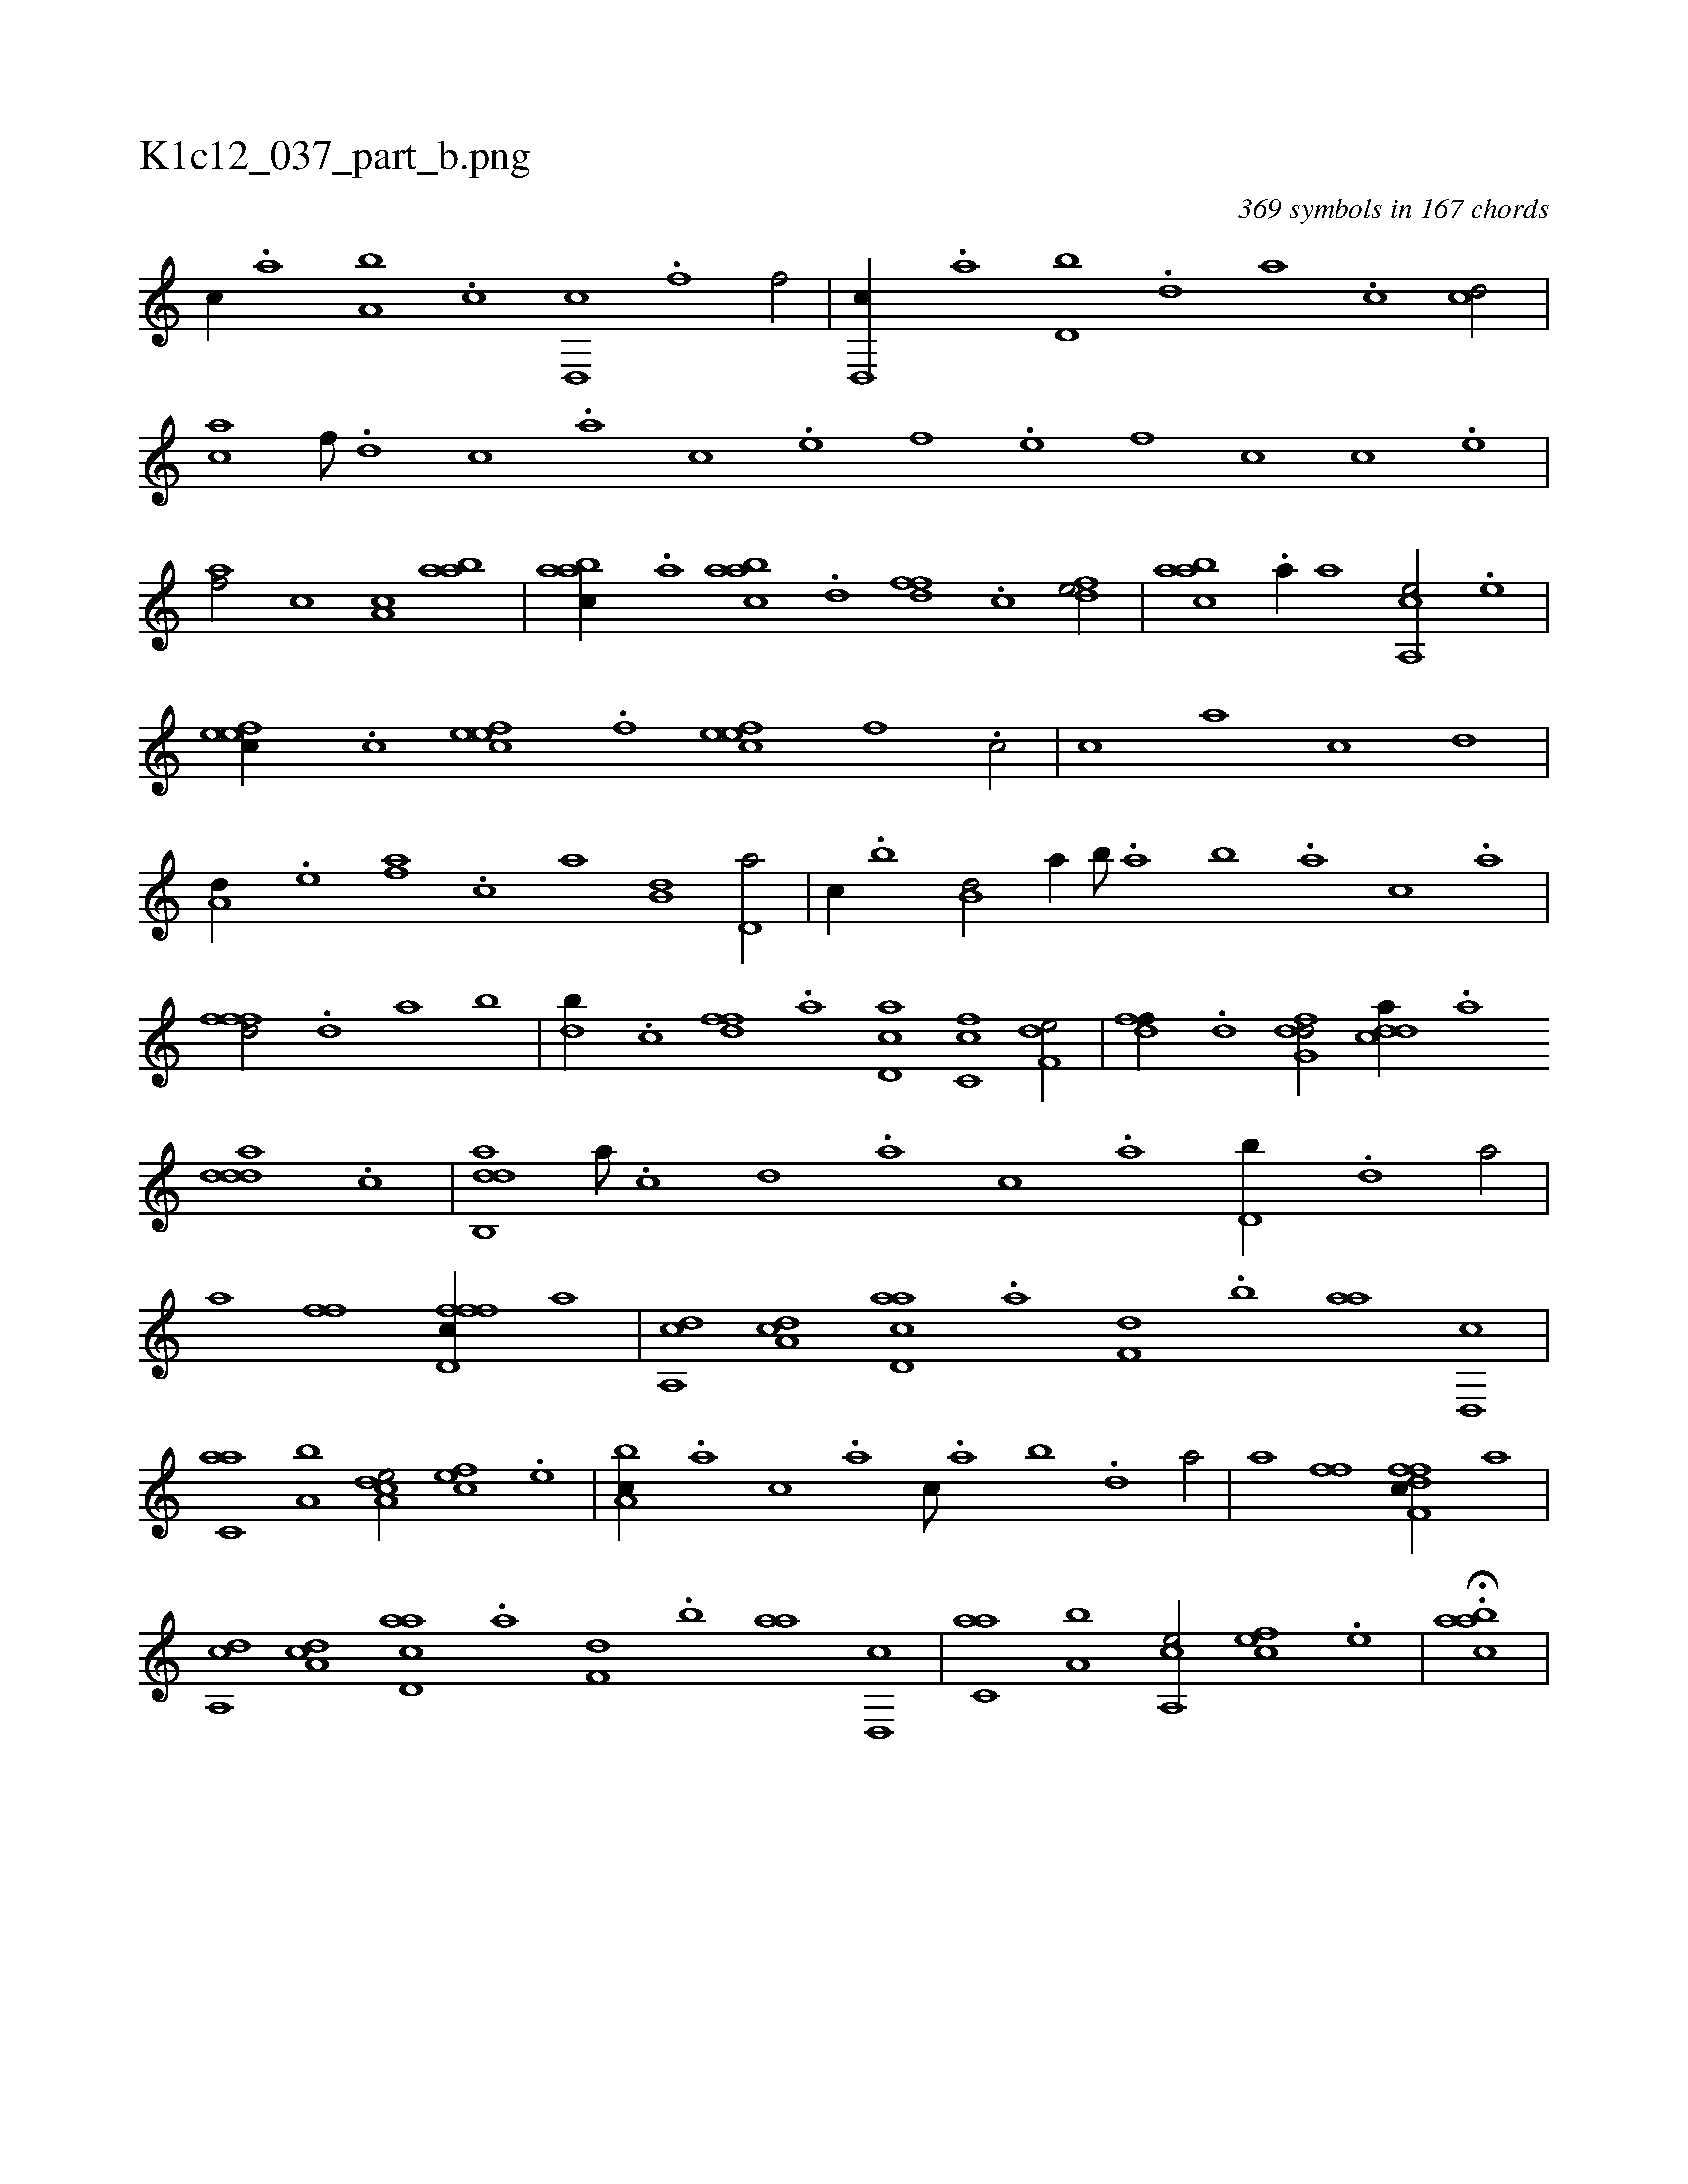 X:1
%
%%titleleft true
%%tabaddflags 0
%%tabrhstyle grid
%
T:K1c12_037_part_b.png
C:369 symbols in 167 chords
L:1/1
K:italiantab
%
[,,,c//] .[,,a] [a,b] .[c] [d,,c] .[f] [h,,f/] |\
	[d,,c//] .[,,a] [d,b] .[,,d] [,a] .[,c] [cd/] |\
	[ac] [,,f///] .[,d] [,c] .[,a] [,c] .[,,e] [,,f] .[,,e] [,,f] [,,c] [,,c] .[,,e] |\
	[,af/] [,,,c] [,a,c] [aab] |\
	[aabc//] .[,,a] [aabc] .[,,d] [,dff] .[,c] [,dfe/] |\
	[aabc] .[,a//] [,,,a] [a,,ce/] .[,,e] |
%
[,efec//] .[,c] [,efec] .[,f] [,efec] [,f] .[c/] |\
	[,,,,c] [,,,a] [,,,,c] [,,,,,d] |\
	[,,,a,d//] .[,,,,e] [,,,af] .[,,,c] [,,a] [,,b,d] [,,d,a/] |\
	[,,,,c//] .[,,b] [,,b,d/] [,,,,a//] [,,b///] .[,,a] [,,b] .[,,a] [,,,c] .[,,a] |\
	[,,fffd/] .[,d] [,a] [,,b] |\
	[,db//] .[,c] [,dff] .[a] [cd,a] [fc,c] [f,de/] |\
	[,dff//] .[d] [dfg,d/] [cdda//] .[a] 
%
[ddda] .[c] |\
	[dab,,d] [,,,,a///] .[,,,,c] [,,,,d] .[,,,a] [,,,c] .[,,a] [d,b//] .[,,d] [,a/] |\
	[,a] [h,ff] [h,ffh] [d,fc//] [,,,a] |\
	[a,,cd] [,da,c] [acd,a] .[,a] [f,d] .[,,b] [,,aa] [d,,c] |\
	[c,aa] [a,b] [a,dce/] [,,fec] .[,e] |\
	[a,bc//] .[,,,a] [,,,c] .[,,a] [,,,c///] .[,,a] [,,b] .[,,d] [,a/] |\
	[,a] [h,ff] [h,ffh] [df,c//] [,,,a] |
%
[a,,cd] [,da,c] [acd,a] .[,a] [f,d] .[,,b] [,,aa] [d,,c] |\
	[c,aa] [a,b] [a,,ce/] [,,fec] .[,e] |\
	H.[aabc] |
% number of items: 369


